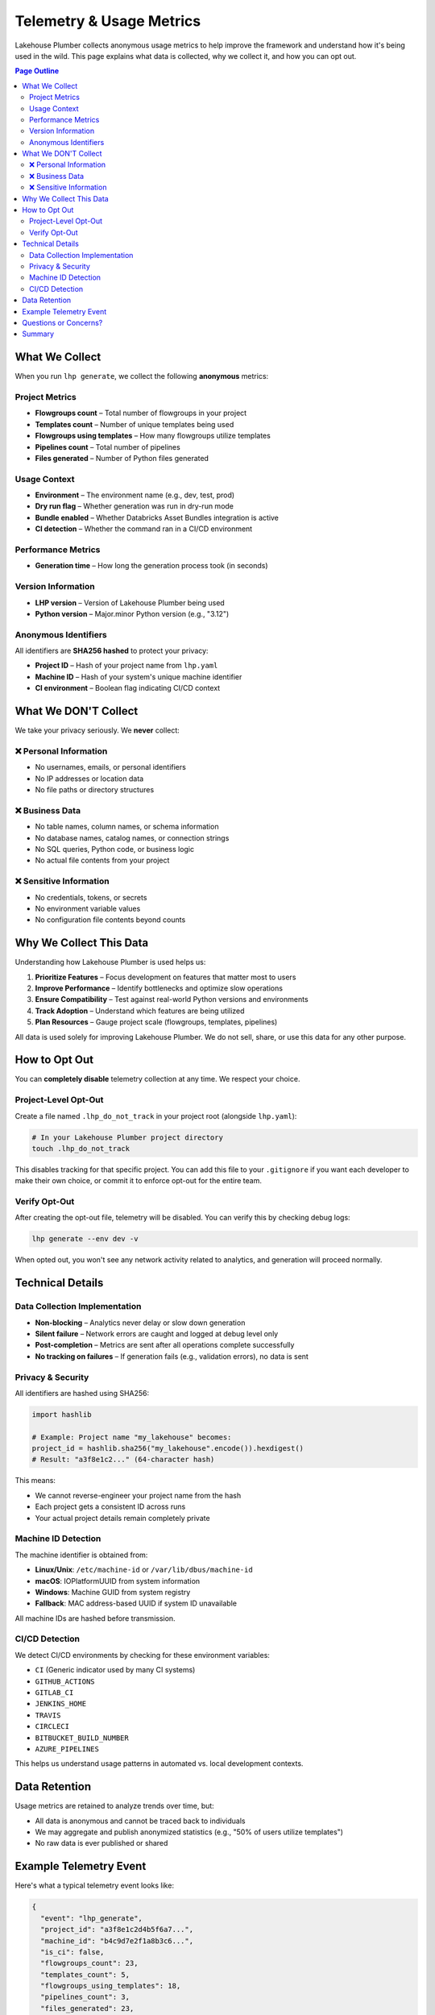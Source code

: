 Telemetry & Usage Metrics
==========================

Lakehouse Plumber collects anonymous usage metrics to help improve the framework and understand how it's being used in the wild. This page explains what data is collected, why we collect it, and how you can opt out.

.. contents:: Page Outline
   :depth: 2
   :local:

What We Collect
---------------

When you run ``lhp generate``, we collect the following **anonymous** metrics:

Project Metrics
~~~~~~~~~~~~~~~

- **Flowgroups count** – Total number of flowgroups in your project
- **Templates count** – Number of unique templates being used
- **Flowgroups using templates** – How many flowgroups utilize templates
- **Pipelines count** – Total number of pipelines
- **Files generated** – Number of Python files generated

Usage Context
~~~~~~~~~~~~~

- **Environment** – The environment name (e.g., dev, test, prod)
- **Dry run flag** – Whether generation was run in dry-run mode
- **Bundle enabled** – Whether Databricks Asset Bundles integration is active
- **CI detection** – Whether the command ran in a CI/CD environment

Performance Metrics
~~~~~~~~~~~~~~~~~~~

- **Generation time** – How long the generation process took (in seconds)

Version Information
~~~~~~~~~~~~~~~~~~~

- **LHP version** – Version of Lakehouse Plumber being used
- **Python version** – Major.minor Python version (e.g., "3.12")

Anonymous Identifiers
~~~~~~~~~~~~~~~~~~~~~

All identifiers are **SHA256 hashed** to protect your privacy:

- **Project ID** – Hash of your project name from ``lhp.yaml``
- **Machine ID** – Hash of your system's unique machine identifier
- **CI environment** – Boolean flag indicating CI/CD context

What We DON'T Collect
----------------------

We take your privacy seriously. We **never** collect:

❌ Personal Information
~~~~~~~~~~~~~~~~~~~~~~~

- No usernames, emails, or personal identifiers
- No IP addresses or location data
- No file paths or directory structures

❌ Business Data
~~~~~~~~~~~~~~~~

- No table names, column names, or schema information
- No database names, catalog names, or connection strings
- No SQL queries, Python code, or business logic
- No actual file contents from your project

❌ Sensitive Information
~~~~~~~~~~~~~~~~~~~~~~~~

- No credentials, tokens, or secrets
- No environment variable values
- No configuration file contents beyond counts

Why We Collect This Data
-------------------------

Understanding how Lakehouse Plumber is used helps us:

1. **Prioritize Features** – Focus development on features that matter most to users
2. **Improve Performance** – Identify bottlenecks and optimize slow operations
3. **Ensure Compatibility** – Test against real-world Python versions and environments
4. **Track Adoption** – Understand which features are being utilized
5. **Plan Resources** – Gauge project scale (flowgroups, templates, pipelines)

All data is used solely for improving Lakehouse Plumber. We do not sell, share, or use this data for any other purpose.

How to Opt Out
--------------

You can **completely disable** telemetry collection at any time. We respect your choice.

Project-Level Opt-Out
~~~~~~~~~~~~~~~~~~~~~

Create a file named ``.lhp_do_not_track`` in your project root (alongside ``lhp.yaml``):

.. code-block:: bash

   # In your Lakehouse Plumber project directory
   touch .lhp_do_not_track

This disables tracking for that specific project. You can add this file to your ``.gitignore`` if you want each developer to make their own choice, or commit it to enforce opt-out for the entire team.

Verify Opt-Out
~~~~~~~~~~~~~~

After creating the opt-out file, telemetry will be disabled. You can verify this by checking debug logs:

.. code-block:: bash

   lhp generate --env dev -v

When opted out, you won't see any network activity related to analytics, and generation will proceed normally.

Technical Details
-----------------

Data Collection Implementation
~~~~~~~~~~~~~~~~~~~~~~~~~~~~~~~

- **Non-blocking** – Analytics never delay or slow down generation
- **Silent failure** – Network errors are caught and logged at debug level only
- **Post-completion** – Metrics are sent after all operations complete successfully
- **No tracking on failures** – If generation fails (e.g., validation errors), no data is sent

Privacy & Security
~~~~~~~~~~~~~~~~~~

All identifiers are hashed using SHA256:

.. code-block:: python

   import hashlib
   
   # Example: Project name "my_lakehouse" becomes:
   project_id = hashlib.sha256("my_lakehouse".encode()).hexdigest()
   # Result: "a3f8e1c2..." (64-character hash)

This means:

- We cannot reverse-engineer your project name from the hash
- Each project gets a consistent ID across runs
- Your actual project details remain completely private

Machine ID Detection
~~~~~~~~~~~~~~~~~~~~

The machine identifier is obtained from:

- **Linux/Unix**: ``/etc/machine-id`` or ``/var/lib/dbus/machine-id``
- **macOS**: IOPlatformUUID from system information
- **Windows**: Machine GUID from system registry
- **Fallback**: MAC address-based UUID if system ID unavailable

All machine IDs are hashed before transmission.

CI/CD Detection
~~~~~~~~~~~~~~~

We detect CI/CD environments by checking for these environment variables:

- ``CI`` (Generic indicator used by many CI systems)
- ``GITHUB_ACTIONS``
- ``GITLAB_CI``
- ``JENKINS_HOME``
- ``TRAVIS``
- ``CIRCLECI``
- ``BITBUCKET_BUILD_NUMBER``
- ``AZURE_PIPELINES``

This helps us understand usage patterns in automated vs. local development contexts.

Data Retention
--------------

Usage metrics are retained to analyze trends over time, but:

- All data is anonymous and cannot be traced back to individuals
- We may aggregate and publish anonymized statistics (e.g., "50% of users utilize templates")
- No raw data is ever published or shared

Example Telemetry Event
-----------------------

Here's what a typical telemetry event looks like:

.. code-block:: json

   {
     "event": "lhp_generate",
     "project_id": "a3f8e1c2d4b5f6a7...",
     "machine_id": "b4c9d7e2f1a8b3c6...",
     "is_ci": false,
     "flowgroups_count": 23,
     "templates_count": 5,
     "flowgroups_using_templates": 18,
     "pipelines_count": 3,
     "files_generated": 23,
     "environment": "dev",
     "dry_run": false,
     "bundle_enabled": true,
     "lhp_version": "0.6.4",
     "python_version": "3.12",
     "generation_time_seconds": 2.34
   }

Questions or Concerns?
----------------------

If you have questions about telemetry, privacy, or data collection:

- **Open an Issue**: `GitHub Issues <https://github.com/Mmodarre/Lakehouse_Plumber/issues>`_
- **Documentation**: This page and our `README <https://github.com/Mmodarre/Lakehouse_Plumber>`_

We're committed to transparency and will answer any questions about what data we collect and how it's used.

Summary
-------

.. list-table::
   :header-rows: 1
   :widths: 30 70

   * - Topic
     - Details
   * - **What's Collected**
     - Anonymous usage metrics: counts, versions, performance timing
   * - **What's NOT Collected**
     - Personal info, business data, credentials, file contents
   * - **Why**
     - Improve LHP features, performance, and compatibility
   * - **How to Opt Out**
     - Create ``.lhp_do_not_track`` file in project root
   * - **Privacy**
     - All identifiers are SHA256 hashed, non-intrusive, silent failure
   * - **When Collected**
     - Only on successful ``lhp generate`` completion

Thank you for helping make Lakehouse Plumber better! 🚀

